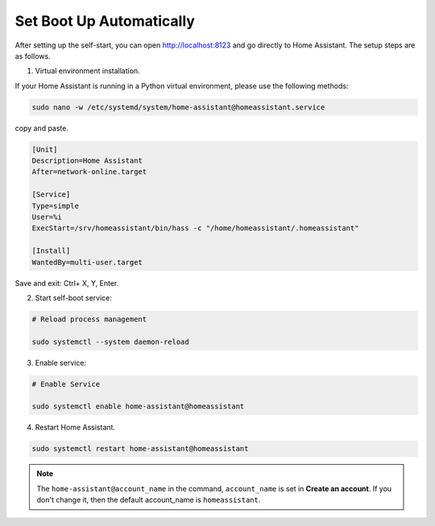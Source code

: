 Set Boot Up Automatically
=================================

After setting up the self-start, you can open http://localhost:8123 and go directly to Home Assistant. 
The setup steps are as follows.

1. Virtual environment installation.
   
If your Home Assistant is running in a Python virtual environment, please use the following methods:

.. code-block::

    sudo nano -w /etc/systemd/system/home-assistant@homeassistant.service

copy and paste.

.. code-block::

    [Unit]                                                              
    Description=Home Assistant                                        
    After=network-online.target                                          
                                                                        
    [Service]                                                          
    Type=simple                                                         
    User=%i                                                            
    ExecStart=/srv/homeassistant/bin/hass -c "/home/homeassistant/.homeassistant"                                 
                                                                        
    [Install]                                                          
    WantedBy=multi-user.target                                           

Save and exit: Ctrl+ X, Y, Enter.

2. Start self-boot service:

.. code-block::

    # Reload process management                    
                                        
    sudo systemctl --system daemon-reload 

3. Enable service:

.. code-block::

    # Enable Service                                 
                                            
    sudo systemctl enable home-assistant@homeassistant

4. Restart Home Assistant.

.. code-block::

    sudo systemctl restart home-assistant@homeassistant

.. note:: 

    The ``home-assistant@account_name`` in the command, 
    ``account_name`` is set in **Create an account**. 
    If you don't change it, then the default account_name is 
    ``homeassistant``.